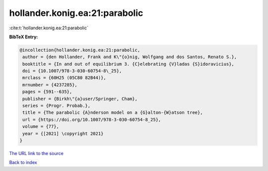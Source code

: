 hollander.konig.ea:21:parabolic
===============================

:cite:t:`hollander.konig.ea:21:parabolic`

**BibTeX Entry:**

.. code-block:: bibtex

   @incollection{hollander.konig.ea:21:parabolic,
    author = {den Hollander, Frank and K\"{o}nig, Wolfgang and dos Santos, Renato S.},
    booktitle = {In and out of equilibrium 3. {C}elebrating {V}ladas {S}idoravicius},
    doi = {10.1007/978-3-030-60754-8\_25},
    mrclass = {60H25 (05C80 82B44)},
    mrnumber = {4237285},
    pages = {591--635},
    publisher = {Birkh\"{a}user/Springer, Cham},
    series = {Progr. Probab.},
    title = {The parabolic {A}nderson model on a {G}alton-{W}atson tree},
    url = {https://doi.org/10.1007/978-3-030-60754-8_25},
    volume = {77},
    year = {[2021] \copyright 2021}
   }
`The URL link to the source <ttps://doi.org/10.1007/978-3-030-60754-8_25}>`_


`Back to index <../By-Cite-Keys.html>`_
